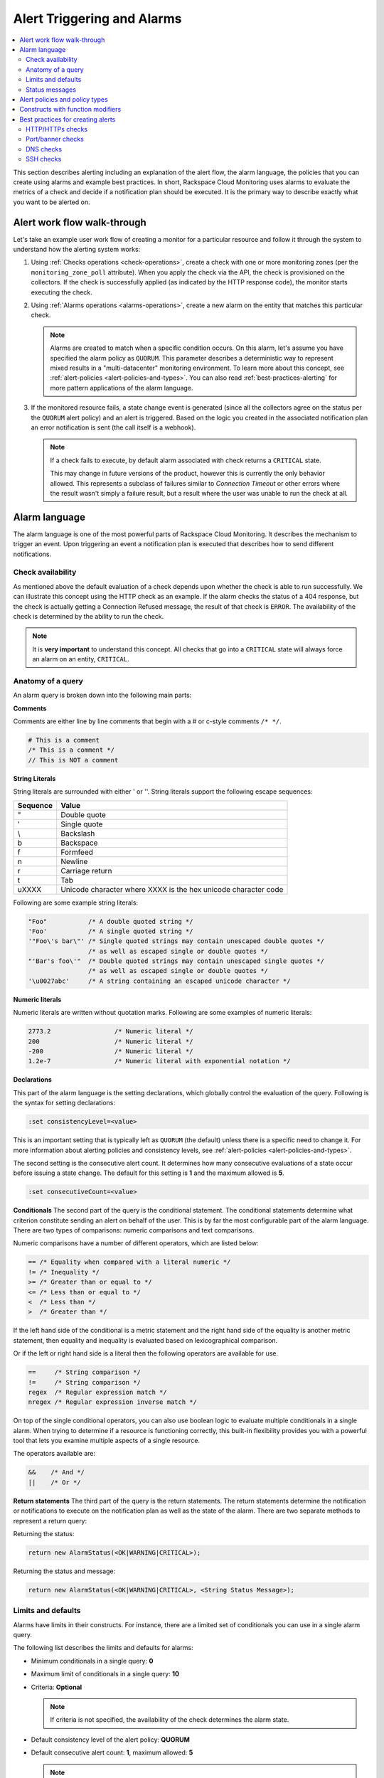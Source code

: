.. _alert-triggers-and-alarms-reference:

===================================================
Alert Triggering and Alarms
===================================================

.. contents:: 
   :local:
   :depth: 2

This section describes alerting including an explanation of the alert flow, the alarm 
language, the policies that you can create using alarms and example best practices. 
In short, Rackspace Cloud Monitoring uses alarms to evaluate the metrics of a check
and decide if a notification plan should be executed. It is the primary way to describe 
exactly what you want to be alerted on.

.. _alert-flow-reference:

Alert work flow walk-through
---------------------------------------

Let's take an example user work flow of creating a monitor for a particular
resource and follow it through the system to understand how
the alerting system works:

1. Using :ref:`Checks operations <check-operations>`, create a check with one or more
   monitoring zones (per the ``monitoring_zone_poll`` attribute). When you
   apply the check via the API, the check is provisioned on the collectors.
   If the check is successfully applied (as indicated by the HTTP response
   code), the monitor starts executing the check.

2. Using :ref:`Alarms operations <alarms-operations>`, create a new alarm on the entity that
   matches this particular check.

   .. note::
      Alarms are created to match when a specific condition occurs. On this
      alarm, let's assume you have specified the alarm policy as
      ``QUORUM``. This parameter describes a deterministic way to
      represent mixed results in a "multi-datacenter" monitoring
      environment. To learn more about this concept, see 
      :ref:`alert-policies <alert-policies-and-types>`.
      You can also read :ref:`best-practices-alerting` for more pattern
      applications of the alarm language.

3. If the monitored resource fails, a state change event is generated
   (since all the collectors agree on the status per the ``QUORUM`` alert
   policy) and an alert is triggered. Based on the logic you created
   in the associated notification plan an error notification
   is sent (the call itself is a webhook).

   .. note::
      If a check fails to execute, by default alarm associated with
      check returns a ``CRITICAL`` state.

      This may change in future versions of the product, however this
      is currently the only behavior allowed. This represents a
      subclass of failures similar to *Connection Timeout* or other
      errors where the result wasn't simply a failure result, but a
      result where the user was unable to run the check at all.

.. _alarm-language-ref:

Alarm language
-----------------

The alarm language is one of the most powerful parts of
Rackspace Cloud Monitoring. It describes the mechanism to trigger
an event. Upon triggering an event a notification plan is
executed that describes how to send different notifications.


.. _alarm-language-check-availability:

Check availability
~~~~~~~~~~~~~~~~~~~~

As mentioned above the default evaluation of a check depends upon
whether the check is able to run successfully. We can illustrate this
concept using the HTTP check as an example. If the alarm checks
the status of a 404 response, but the check is actually getting a
Connection Refused message, the result of that check is ``ERROR``. The
availability of the check is determined by the ability to run the check.

.. note::
   It is **very important** to understand this concept. All checks that
   go into a ``CRITICAL`` state will always force an alarm on an
   entity, ``CRITICAL``.


.. _alarm-language-anatomy-query:

Anatomy of a query
~~~~~~~~~~~~~~~~~~~

An alarm query is broken down into the following main parts:

**Comments**

Comments are either line by line comments that begin with a # or
c-style comments ``/* */``.

.. code::

     # This is a comment
     /* This is a comment */
     // This is NOT a comment

**String Literals**

String literals are surrounded with either ' or ''. String literals
support the following escape sequences:

+-------------------+-------------------------------------+
| Sequence          | Value                               |
+===================+=====================================+
| \"                | Double quote                        |
+-------------------+-------------------------------------+
| \'                | Single quote                        |
+-------------------+-------------------------------------+
| \\                | Backslash                           |
+-------------------+-------------------------------------+
| \b                | Backspace                           |
+-------------------+-------------------------------------+
| \f                | Formfeed                            |
+-------------------+-------------------------------------+
| \n                | Newline                             |
+-------------------+-------------------------------------+
| \r                | Carriage return                     |
+-------------------+-------------------------------------+
| \t                | Tab                                 |
+-------------------+-------------------------------------+
| \uXXXX            | Unicode character where XXXX is the |
|                   | hex unicode character code          |
+-------------------+-------------------------------------+

Following are some example string literals:

.. code::

     "Foo"           /* A double quoted string */
     'Foo'           /* A single quoted string */
     '"Foo\'s bar\"' /* Single quoted strings may contain unescaped double quotes */
                     /* as well as escaped single or double quotes */
     "'Bar's foo\'"  /* Double quoted strings may contain unescaped single quotes */
                     /* as well as escaped single or double quotes */
     '\u0027abc'     /* A string containing an escaped unicode character */

**Numeric literals**

Numeric literals are written without quotation marks. Following are some
examples of numeric literals:

.. code::

     2773.2                 /* Numeric literal */
     200                    /* Numeric literal */
     -200                   /* Numeric literal */
     1.2e-7                 /* Numeric literal with exponential notation */

**Declarations**

This part of the alarm language is the setting declarations, which
globally control the evaluation of the query. Following is the syntax for
setting declarations:

.. code::

     :set consistencyLevel=<value>

This is an important setting that is typically left as ``QUORUM``
(the default) unless there is a specific need to change it.
For more information about alerting policies and consistency
levels, see :ref:`alert-policies <alert-policies-and-types>`.

The second setting is the consecutive alert count. It determines
how many consecutive evaluations of a state occur before issuing a
state change. The default for this setting is **1** and the
maximum allowed is **5**.

.. code::

     :set consecutiveCount=<value>

**Conditionals**
The second part of the query is the conditional statement. The
conditional statements determine what criterion constitute
sending an alert on behalf of the user. This is by far the most
configurable part of the alarm language. There are two types
of comparisons: numeric comparisons and text comparisons.

Numeric comparisons have a number of different operators, which are
listed below:

.. code::

     == /* Equality when compared with a literal numeric */
     != /* Inequality */
     >= /* Greater than or equal to */
     <= /* Less than or equal to */
     <  /* Less than */
     >  /* Greater than */

If the left hand side of the conditional is a metric statement and the
right hand side of the equality is another metric statement,
then equality and inequality is evaluated based on lexicographical comparison.

Or if the left or right hand side is a literal then the following
operators are available for use.

.. code::

     ==     /* String comparison */
     !=     /* String comparison */
     regex  /* Regular expression match */
     nregex /* Regular expression inverse match */

On top of the single conditional operators, you can also use boolean
logic to evaluate multiple conditionals in a single alarm.
When trying to determine if a resource is functioning correctly,
this built-in flexibility provides you with a powerful tool that
lets you examine multiple aspects of a single resource.

The operators available are:

.. code::

     &&    /* And */
     ||    /* Or */

**Return statements**
The third part of the query is the return statements. The return
statements determine the notification or notifications to
execute on the notification plan as well as the state of the alarm.
There are two separate methods to represent a return query:

Returning the status:

.. code::

     return new AlarmStatus(<OK|WARNING|CRITICAL>);

Returning the status and message:

.. code::

     return new AlarmStatus(<OK|WARNING|CRITICAL>, <String Status Message>);


.. _alarm-language-limits-defaults:

Limits and defaults
~~~~~~~~~~~~~~~~~~~~

Alarms have limits in their constructs. For instance, there are a
limited set of conditionals you can use in a single alarm query.

The following list describes the limits and defaults for alarms:

* Minimum conditionals in a single query: **0**

* Maximum limit of conditionals in a single query: **10**

* Criteria: **Optional**

  .. note::
     If criteria is not specified, the availability of the check determines
     the alarm state.

* Default consistency level of the alert policy: **QUORUM**

* Default consecutive alert count: **1**, maximum allowed: **5**

  .. note::
     The default consecutive alert count for ping checks is **3**

* Maximum length of a metric name string (in characters): **128**

* Maximum length of a string literal representing a metric value (in
  characters): **80**

.. _alarm-language-status-messages:

Status messages
~~~~~~~~~~~~~~~~~~

Checks and Alarms have status strings and there is a resolution
policy for final message that get displayed to a user in an email
or :ref:`alarm change log <changelogs-operations>` or webhook. This
message represents a human readable string for the status of the
alarm. Status messages may be up to 128 characters long.

The resolution policy is as follows:

* If no status is specified, use the value from the most recent run check.
* If it is specified, use the specified string from the alarm.
* String interpolate the message if metric is present.

Status string interpolation will substitute metrics in a special
format to the point in time metric. It looks like this:

.. code::

     return new AlarmStatus(WARNING, 'The check took #{duration}s to execute');
     
.. note::
   String Interpolation will substitute a #{``metric-name``} for its
   corresponding point in time value.

.. _alert-policies-and-types:

Alert policies and policy types
-----------------------------------

Alert policies (set with the ``consistencyLevel`` alarm attribute)
define a system for interpreting mixed results from a check.
Mixed results can occur during failure scenarios if you have
configured multiple zones to monitor a resource.

There are three different alert policies for handling mixed
results: ``ONE``, ``QUORUM``, and ``ALL``. Each policy has trade-offs
that should be considered when determining which to use. The alert
policies and their trade-offs are described next.

.. note::
   The check ``period``, a configurable check attribute that defaults
   to 60 seconds, can affect the alarm state for the ``QUORUM``, and ``ALL``
   policies as it limits what observations are considered recent enough
   to count towards an alert state update. You can see the age of the
   observations in the alert notification email. If the observation is older
   than one and a half times (1.5 x) the ``consecutiveCount`` x
   ``check period``, the observation is not considered in
   determining the alert state.

**One alert policy**

	The alert state is determined by the latest observation that is
	different from the current alert state. For example, if the current
	alert state is OK and a monitoring zone WARNING or CRITICAL observation
	is received, a notification is sent and the alert state is changed to
	indicate the most recent zone observation.

	The ``ONE`` policy optimizes speed of alerting at the expense of correctness
	as any network disruption between Rackspace Cloud Monitoring and the
	monitored resource could generate an alert. Additionally, the ``ONE``
	policy can cause many notifications as a change in the state of any
	one monitoring zone from its previous state results in a notification
	and alert state change. This is mitigated in the ``QUORUM`` policy.

**Quorum alert policy**

    The alert state is determined by a change observed in a majority
	of the monitoring zones. For example, two of three, or three of five,
	monitoring zones report OK and the previous alert state was WARNING.
	The calculation is TOTAL / 2 + 1.

	The ``QUORUM`` policy is the recommended solution. It offers the best
	speed-to-correctness trade-off. A majority of the zones monitoring
	your resource must have the same state before an alert state change
	and notification. This is the best approach to maintain speed
	and low time-to-alert.

**All alert policy**

	The alert state is determined by a resource change observed in all
	of the monitoring zones. For example, three out of three monitoring
	zones report resource CRITICAL and the previous alert state was OK.

	The ``ALL`` policy is the most accurate, but is also prone to failure in
	significant failure scenarios. If a network partition between our
	internal data centers happens, the alert could be delayed due to the
	election process. In this case, a machine has to be marked down,
	then the checks are re-evaluated as a group. If they come to a
	consensus (with the downed collector) then an alert is generated.


.. note::
   Email alert notifications may show some zones in a state that is
   different from the alert state.

.. _constructs-and-functions:

Constructs with function modifiers
-------------------------------------

Function modifiers serve to alter the interpretation of a metric.
The format of a modifier is as follows:

.. code::

     ex: <funcname>(metric['response_time'])

Rackspace Cloud Monitoring supports the following modifiers: 

**Previous function**

The **previous** function is used to look back at the same metric in the previous time
period from the same datacenter. This is useful to make sure a
value is always incrementing. Or another use is detecting string
changes and sending an alert on that.

.. code::

	if (previous(metric['fingerprint']) != metric['fingerprint']) {
	return new AlarmStatus(CRITICAL, 'Fingerprint has changed to: #{fingerprint}');
	}

**Rate function**

The **rate** function is best used for counters. For instance if you are tracking a gauge
such as bytes_in on an network interface, this will give you the
*rate* as defined by this formula where V=value, and T=time.

(V\ :sub:`1` - V\ :sub:`0`) / (T\ :sub:`1` - T\ :sub:`0`)

.. code::

 	 if (rate(metric['rx_bytes']) > 5242880) {
 	        return new AlarmStatus(CRITICAL, 'Received greater than 5 MBps.');
	     }
	     if (rate(metric['rx_bytes']) > 1048576) {
	         return new AlarmStatus(WARNING, 'Received greater than 1 MBps.');
 	    }

**Percent function**

The **percent** function is used to calculate a percentage, useful in situations
like the example below.

.. note::
	
   	Notice the order of the two statements below, since it executes
   	sequentially it is important to be most specific as the first matched
   	condition wins. This is true for all conditions, it is commonly
   	exposed in statements like this.

.. code::

	if (percentage(metric['used'], metric['total']) > 90) {
		return new AlarmStatus(CRITICAL, 'Less than 10% free space left.');
		}
		
	if (percentage(metric['used'], metric['total']) > 80) {
		return new AlarmStatus(WARNING, 'Less than 20% free space left.');
     	 }
     	 

.. _best-practices-alerting:

Best practices for creating alerts
----------------------------------------

This section covers common solution patterns for creating useful alerts.
It focuses on alarms and how you can use the alarm language to
best achieve these patterns.

.. contents:: 
   :local:
   :depth: 2


.. _best-practices-http-checks:

HTTP/HTTPs checks
~~~~~~~~~~~~~~~~~~~~~~~~~~~~~~~~~~

**Critical on 404 or Connection Refused**
  
This example assumes a provisioned Remote HTTP with standard
settings. It checks that the return code (which is a metric of
type string) is the string equivalent of a 404. HTTP response
codes are numeric, but since they hold no numeric value, we
interpret them as strings.

.. code::  

    if (metric['code'] == "404") {
      return new AlarmStatus(CRITICAL, "Page not found!");
    }
    	

**Check for the existence of a body match and error out if present**

This example assumes a provisioned Remote HTTP with an metric called
``body_match`` added to the response. You can use this string
metric to check the existence of the text, and error out if found.

Using the ``HTTPS`` prefix automatically defaults the port to the standard
``443`` instead of port ``80``. This particular example looks for the
word "forbidden" in the body match, and if found returns ``CRITICAL`` with
the error message: "``Forbidden found, returning CRITICAL``."

.. code::  

    if (metric['body_match'] regex ".*forbidden.*") {
      return new AlarmStatus(CRITICAL, "Forbidden found, returning CRITICAL.");
    }
    	
		 	 
**Check the cert_end_in metric; critic if less than a week away**

This example assumes a provisioned Remote HTTP against an HTTPS server 
and adds a set of metrics that are specific to SSL in the hash of metrics.
	
This example checks the certificate expiration in seconds, abbreviated as the ``cert_end_in``:

.. code::  

    /* 2 days = 172 800 seconds */
    if (metric['cert_end_in'] < 172800)
    { return new AlarmStatus(CRITICAL, "Cert expiring in less than 2 days."); 
    }

    /* 1 week = 604 800 seconds */
    if (metric['cert_end_in'] < 604800)
    { return new AlarmStatus(WARNING, "Cert expiring in less than 1 week."); 
	}
		
		
.. _best-practices-port-banner-checks:

Port/banner checks
~~~~~~~~~~~~~~~~~~~~~~~~~~~~~~~~~~

**Failure on banner match**

This example assumes a provisioned Remote TCP check. It also
specifies a ``banner_match`` 'OpenSSH.*', which matches content based on the
text sent from the server upon connection. For a complete description,
see Remote TCP. However if a banner matches, then a metric is added
to the result, called ``banner_match``. One common solution is to check
for the existence of that metric and return ``CRITICAL`` otherwise.

.. code::  

    /* Have the check match at the edge */
    if (metric['banner_matched'] != "") {
      return new AlarmStatus(OK);
    }
    /* Or use the regex parser in the
       language to build multiple matches
       in a single alarm. */
    if (metric['banner'] regex "OpenSSH.*") {
    return new AlarmStatus(OK);
    }

    return new AlarmStatus(CRITICAL, "Match not found.");



.. _best-practices-dns-checks:

DNS checks
~~~~~~~~~~~~~~~~~~~~~~~~~~~~~~~~~~

**Check for an IP in a DNS query, fail otherwise**

This example assumes a provisioned Remote DNS check against a 
working nameserver. In this example, the alarm matches against 
the answer ``metric``. As with all alarms, if the check is marked 
available=false (which in this case means the nameserver fails 
to respond) than the alarm is ``CRITICAL``.

.. code::  

    # Match if the 127... address was in the resolution
    # if it wasn't than default to CRITICAL

    if (metric["answer"] regex ".*127.8.2.1.*") {
    return new AlarmStatus(OK, "Resolved the correct address!");
    }
    return new AlarmStatus(CRITICAL);
        

.. _best-practices-ssh-checks:

SSH checks
~~~~~~~~~~~~~~~~~~~~~~~~~~~~~~~~

The following example uses the Rackspace Cloud Monitoring command
line interface (CLI). For information on downloading and installing the
CLI, see `Rackspace Monitoring CLI <https://github.com/racker/rackspace-monitoring-cli>`_.

One of the most widely used remote checks is the SSH check. This check not
only verifies that something is listening on the expected port, but
establishes an SSH session and returns the host key fingerprint as a
metric, further verifying that the SSH server is operating as expected.

The following example assumes the existence of an entity with the
IP address eth0 and ID enk8YUv0Cd, and a notification plan with ID
nplU9hLUgc. This check connects to an SSH server using port 22 by default:

.. code::

     raxmon-checks-create \
     --entity-id=enk8YUv0Cd \
     --label=ssh \
     --type=remote.ssh \
     --target-alias=eth0 \
     --monitoring-zones=mzord,mzdfw,mzlon

**Alarm for this check**:

If the monitoring service is unable to connect to the SSH server for the check, any alarms 
using the check will automatically fail. However, we can additionally verify that the 
server returns the expected host key fingerprint, which could reveal an unexpected 
change on the server or a man in the middle attack.

.. code::

    raxmon-alarms-create \
    --entity-id=enk8YUv0Cd \
    --notification-plan-id=nplU9hLUgc \
    --check-id=chTFHxHn0p \
    --criteria="if (metric['fingerprint'] != '13dd6c5df600f9a15c67ea5db491ac9a') { return new AlarmStatus(CRITICAL, 'Incorrect SSH Host Fingerprint'); }"

